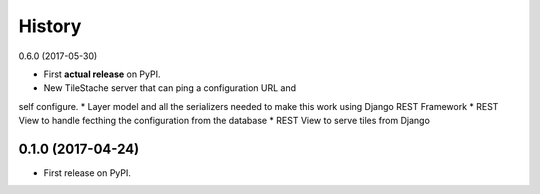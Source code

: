 .. :changelog:

History
-------

0.6.0 (2017-05-30)

* First **actual release** on PyPI.
* New TileStache server that can ping a configuration URL and
self configure.
* Layer model and all the serializers needed to make this work
using Django REST Framework
* REST View to handle fecthing the configuration from the database
* REST View to serve tiles from Django

0.1.0 (2017-04-24)
++++++++++++++++++

* First release on PyPI.
